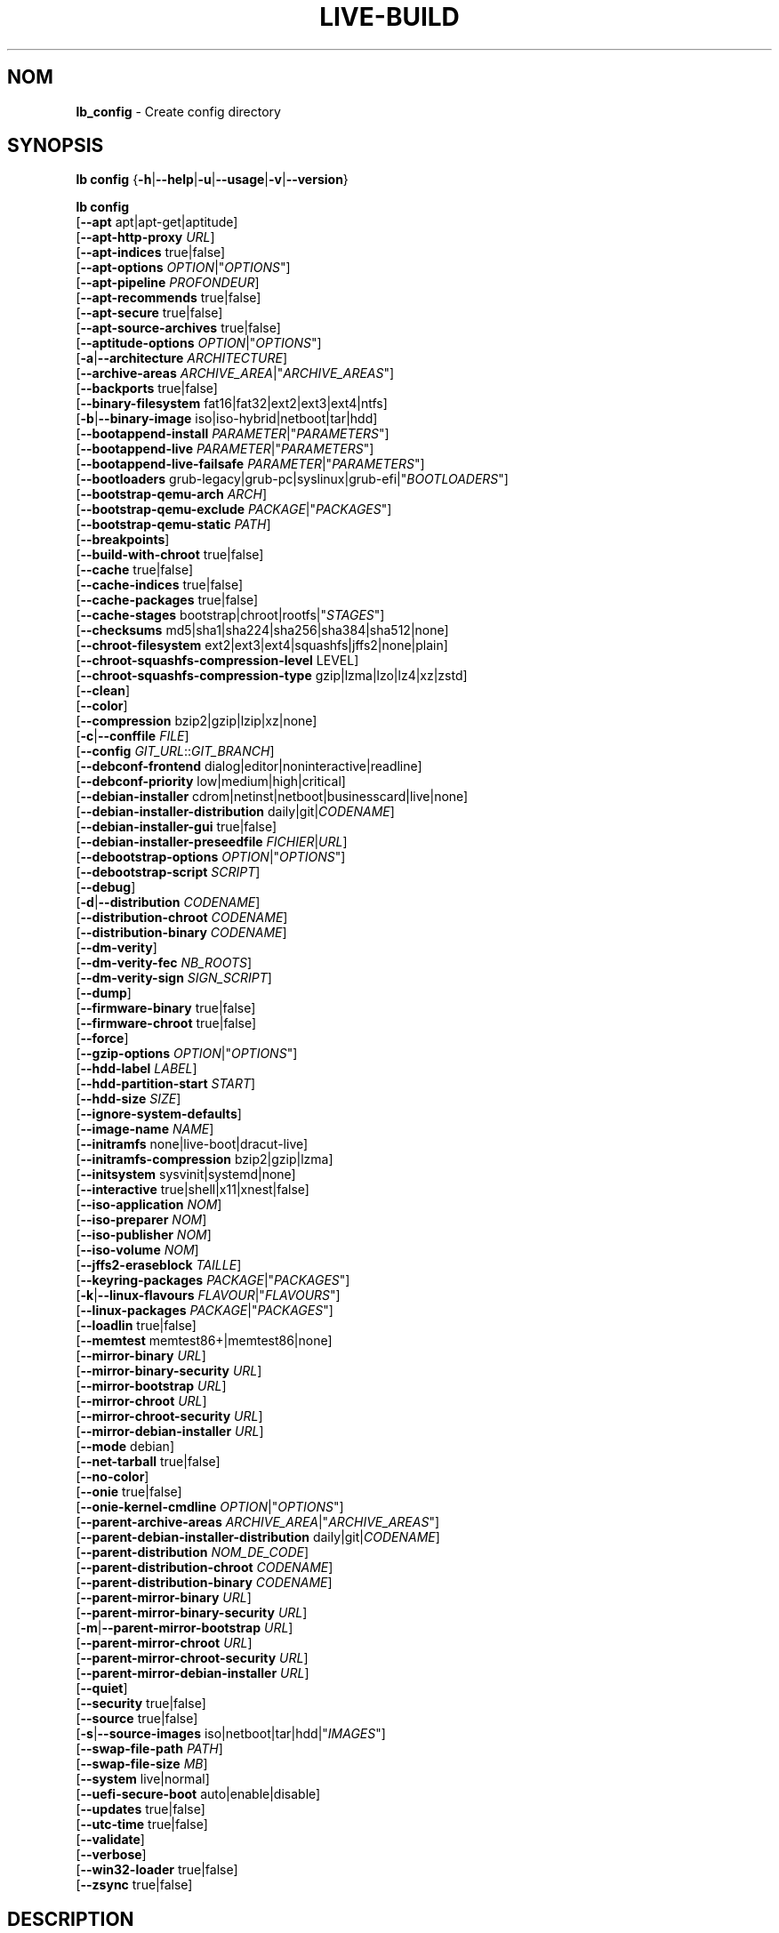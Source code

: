 .\"*******************************************************************
.\"
.\" This file was generated with po4a. Translate the source file.
.\"
.\"*******************************************************************
.TH LIVE\-BUILD 1 2025\-03\-27 2:20250225mauna2 "Debian Live Project"

.SH NOM
\fBlb_config\fP \- Create config directory

.SH SYNOPSIS
\fBlb config\fP {\fB\-h\fP|\fB\-\-help\fP|\fB\-u\fP|\fB\-\-usage\fP|\fB\-v\fP|\fB\-\-version\fP}
.PP
\fBlb config\fP
.br
  [\fB\-\-apt\fP apt|apt\-get|aptitude]
.br
  [\fB\-\-apt\-http\-proxy\fP \fIURL\fP]
.br
  [\fB\-\-apt\-indices\fP true|false]
.br
  [\fB\-\-apt\-options\fP \fIOPTION\fP|"\fIOPTIONS\fP"]
.br
  [\fB\-\-apt\-pipeline\fP \fIPROFONDEUR\fP]
.br
  [\fB\-\-apt\-recommends\fP true|false]
.br
  [\fB\-\-apt\-secure\fP true|false]
.br
  [\fB\-\-apt\-source\-archives\fP true|false]
.br
  [\fB\-\-aptitude\-options\fP \fIOPTION\fP|"\fIOPTIONS\fP"]
.br
  [\fB\-a\fP|\fB\-\-architecture\fP \fIARCHITECTURE\fP]
.br
  [\fB\-\-archive\-areas\fP \fIARCHIVE_AREA\fP|"\fIARCHIVE_AREAS\fP"]
.br
  [\fB\-\-backports\fP true|false]
.br
  [\fB\-\-binary\-filesystem\fP fat16|fat32|ext2|ext3|ext4|ntfs]
.br
  [\fB\-b\fP|\fB\-\-binary\-image\fP iso|iso\-hybrid|netboot|tar|hdd]
.br
  [\fB\-\-bootappend\-install\fP \fIPARAMETER\fP|"\fIPARAMETERS\fP"]
.br
  [\fB\-\-bootappend\-live\fP \fIPARAMETER\fP|"\fIPARAMETERS\fP"]
.br
  [\fB\-\-bootappend\-live\-failsafe\fP \fIPARAMETER\fP|"\fIPARAMETERS\fP"]
.br
  [\fB\-\-bootloaders\fP grub\-legacy|grub\-pc|syslinux|grub\-efi|"\fIBOOTLOADERS\fP"]
.br
  [\fB\-\-bootstrap\-qemu\-arch\fP \fIARCH\fP]
.br
  [\fB\-\-bootstrap\-qemu\-exclude\fP \fIPACKAGE\fP|"\fIPACKAGES\fP"]
.br
  [\fB\-\-bootstrap\-qemu\-static\fP \fIPATH\fP]
.br
  [\fB\-\-breakpoints\fP]
.br
  [\fB\-\-build\-with\-chroot\fP true|false]
.br
  [\fB\-\-cache\fP true|false]
.br
  [\fB\-\-cache\-indices\fP true|false]
.br
  [\fB\-\-cache\-packages\fP true|false]
.br
  [\fB\-\-cache\-stages\fP bootstrap|chroot|rootfs|"\fISTAGES\fP"]
.br
  [\fB\-\-checksums\fP md5|sha1|sha224|sha256|sha384|sha512|none]
.br
  [\fB\-\-chroot\-filesystem\fP ext2|ext3|ext4|squashfs|jffs2|none|plain]
.br
  [\fB\-\-chroot\-squashfs\-compression\-level\fP LEVEL]
.br
  [\fB\-\-chroot\-squashfs\-compression\-type\fP gzip|lzma|lzo|lz4|xz|zstd]
.br
  [\fB\-\-clean\fP]
.br
  [\fB\-\-color\fP]
.br
  [\fB\-\-compression\fP bzip2|gzip|lzip|xz|none]
.br
  [\fB\-c\fP|\fB\-\-conffile\fP \fIFILE\fP]
.br
  [\fB\-\-config\fP \fIGIT_URL\fP::\fIGIT_BRANCH\fP]
.br
  [\fB\-\-debconf\-frontend\fP dialog|editor|noninteractive|readline]
.br
  [\fB\-\-debconf\-priority\fP low|medium|high|critical]
.br
  [\fB\-\-debian\-installer\fP cdrom|netinst|netboot|businesscard|live|none]
.br
  [\fB\-\-debian\-installer\-distribution\fP daily|git|\fICODENAME\fP]
.br
  [\fB\-\-debian\-installer\-gui\fP true|false]
.br
  [\fB\-\-debian\-installer\-preseedfile\fP \fIFICHIER\fP|\fIURL\fP]
.br
  [\fB\-\-debootstrap\-options\fP \fIOPTION\fP|"\fIOPTIONS\fP"]
.br
  [\fB\-\-debootstrap\-script\fP \fISCRIPT\fP]
.br
  [\fB\-\-debug\fP]
.br
  [\fB\-d\fP|\fB\-\-distribution\fP \fICODENAME\fP]
.br
  [\fB\-\-distribution\-chroot\fP \fICODENAME\fP]
.br
  [\fB\-\-distribution\-binary\fP \fICODENAME\fP]
.br
  [\fB\-\-dm\-verity\fP]
.br
  [\fB\-\-dm\-verity\-fec\fP \fINB_ROOTS\fP]
.br
  [\fB\-\-dm\-verity\-sign\fP \fISIGN_SCRIPT\fP]
.br
  [\fB\-\-dump\fP]
.br
  [\fB\-\-firmware\-binary\fP true|false]
.br
  [\fB\-\-firmware\-chroot\fP true|false]
.br
  [\fB\-\-force\fP]
.br
  [\fB\-\-gzip\-options\fP \fIOPTION\fP|"\fIOPTIONS\fP"]
.br
  [\fB\-\-hdd\-label\fP \fILABEL\fP]
.br
  [\fB\-\-hdd\-partition\-start\fP \fISTART\fP]
.br
  [\fB\-\-hdd\-size\fP \fISIZE\fP]
.br
  [\fB\-\-ignore\-system\-defaults\fP]
.br
  [\fB\-\-image\-name\fP \fINAME\fP]
.br
  [\fB\-\-initramfs\fP none|live\-boot|dracut\-live]
.br
  [\fB\-\-initramfs\-compression\fP bzip2|gzip|lzma]
.br
  [\fB\-\-initsystem\fP sysvinit|systemd|none]
.br
  [\fB\-\-interactive\fP true|shell|x11|xnest|false]
.br
  [\fB\-\-iso\-application\fP \fINOM\fP]
.br
  [\fB\-\-iso\-preparer\fP \fINOM\fP]
.br
  [\fB\-\-iso\-publisher\fP \fINOM\fP]
.br
  [\fB\-\-iso\-volume\fP \fINOM\fP]
.br
  [\fB\-\-jffs2\-eraseblock\fP \fITAILLE\fP]
.br
  [\fB\-\-keyring\-packages\fP \fIPACKAGE\fP|"\fIPACKAGES\fP"]
.br
  [\fB\-k\fP|\fB\-\-linux\-flavours\fP \fIFLAVOUR\fP|"\fIFLAVOURS\fP"]
.br
  [\fB\-\-linux\-packages\fP \fIPACKAGE\fP|"\fIPACKAGES\fP"]
.br
  [\fB\-\-loadlin\fP true|false]
.br
  [\fB\-\-memtest\fP memtest86+|memtest86|none]
.br
  [\fB\-\-mirror\-binary\fP \fIURL\fP]
.br
  [\fB\-\-mirror\-binary\-security\fP \fIURL\fP]
.br
  [\fB\-\-mirror\-bootstrap\fP \fIURL\fP]
.br
  [\fB\-\-mirror\-chroot\fP \fIURL\fP]
.br
  [\fB\-\-mirror\-chroot\-security\fP \fIURL\fP]
.br
  [\fB\-\-mirror\-debian\-installer\fP \fIURL\fP]
.br
  [\fB\-\-mode\fP debian]
.br
  [\fB\-\-net\-tarball\fP true|false]
.br
  [\fB\-\-no\-color\fP]
.br
  [\fB\-\-onie\fP true|false]
.br
  [\fB\-\-onie\-kernel\-cmdline\fP \fIOPTION\fP|"\fIOPTIONS\fP"]
.br
  [\fB\-\-parent\-archive\-areas\fP \fIARCHIVE_AREA\fP|"\fIARCHIVE_AREAS\fP"]
.br
  [\fB\-\-parent\-debian\-installer\-distribution\fP daily|git|\fICODENAME\fP]
.br
  [\fB\-\-parent\-distribution\fP \fINOM_DE_CODE\fP]
.br
  [\fB\-\-parent\-distribution\-chroot\fP \fICODENAME\fP]
.br
  [\fB\-\-parent\-distribution\-binary\fP \fICODENAME\fP]
.br
  [\fB\-\-parent\-mirror\-binary\fP \fIURL\fP]
.br
  [\fB\-\-parent\-mirror\-binary\-security\fP \fIURL\fP]
.br
  [\fB\-m\fP|\fB\-\-parent\-mirror\-bootstrap\fP \fIURL\fP]
.br
  [\fB\-\-parent\-mirror\-chroot\fP \fIURL\fP]
.br
  [\fB\-\-parent\-mirror\-chroot\-security\fP \fIURL\fP]
.br
  [\fB\-\-parent\-mirror\-debian\-installer\fP \fIURL\fP]
.br
  [\fB\-\-quiet\fP]
.br
  [\fB\-\-security\fP true|false]
.br
  [\fB\-\-source\fP true|false]
.br
  [\fB\-s\fP|\fB\-\-source\-images\fP iso|netboot|tar|hdd|"\fIIMAGES\fP"]
.br
  [\fB\-\-swap\-file\-path\fP \fIPATH\fP]
.br
  [\fB\-\-swap\-file\-size\fP \fIMB\fP]
.br
  [\fB\-\-system\fP live|normal]
.br
  [\fB\-\-uefi\-secure\-boot\fP auto|enable|disable]
.br
  [\fB\-\-updates\fP true|false]
.br
  [\fB\-\-utc\-time\fP true|false]
.br
  [\fB\-\-validate\fP]
.br
  [\fB\-\-verbose\fP]
.br
  [\fB\-\-win32\-loader\fP true|false]
.br
  [\fB\-\-zsync\fP true|false]

.SH DESCRIPTION
\fBlb config\fP is a high\-level command (porcelain) of \fIlive\-build\fP(7), the
Debian Live tool suite.
.PP
\fBlb config\fP populates the configuration directory for live\-build. This
directory is named 'config' and is created in the current directory where
\fBlb config\fP was executed.
.PP
Note: \fBlb config\fP tries to be smart and sets defaults for some options
depending upon the settings of others. However, this only typically happens
when no existing saved config exists, because values are only automatically
set when not already defined (and running \fBlb config\fP involves loading any
existing config). This means that when generating a new configuration, you
should typically first ensure that any existing saved config files are
removed (by deletion of \fBconfig/{binary,bootstrap,chroot,common,source}\fP),
before then calling \fBlb config\fP just once with \fBall\fP necessary options
specified. Calling it when an existing saved config exists risks ending up
with a non\-working configuration, depending on the options changed, since in
doing so other options may end up with different values than they otherwise
might have had had automatic setting of them not been blocked by an existing
saved value. In some cases invalid combinations will be noticed and reported
as an error or warning, but this is not always the case and should not be
relied upon.

.SH OPTIONS
En plus de ses options spécifiques \fBlb config\fP fonctionne avec toutes les
options génériques de live\-build. Voir \fIlive\-build\fP(7) pour une liste
complète de toutes les options génériques de live\-build options.
.PP
.IP "\fB\-\-apt\fP apt|apt\-get|aptitude" 4
définit si apt\-get ou aptitude est utilisé pour installer des paquets lors
de la construction de l'image. Par défaut : apt.
.IP "\fB\-\-apt\-http\-proxy\fP \fIURL\fP" 4
sets the proxy for HTTP connections. By default, this is empty. It is
recommended to use the environment variable \fBhttp_proxy\fP instead.
.IP "\fB\-\-apt\-indices\fP true|false" 4
defines if the resulting images should have apt indices or not and defaults
to true.
.IP "\fB\-\-apt\-options\fP \fIOPTION\fP|\(dq\fIOPTIONS\fP\(dq" 4
defines the default options that will be appended to every apt call that is
made inside chroot during the building of the image. By default, this is set
to '\-\-yes' to allow non\-interactive installation of packages.
.IP "\fB\-\-apt\-pipeline\fP \fIPROFONDEUR\fP" 4
sets the depth of the apt/aptitude pipeline. In cases where the remote
server is not RFC conforming or buggy (such as Squid 2.0.2) this option can
be a value from 0 to 5 indicating how many outstanding requests apt should
send. A value of zero MUST be specified if the remote host does not properly
linger on TCP connections \- otherwise data corruption will occur. Hosts
which require this are in violation of RFC 2068. By default, live\-build does
not set this option.
.IP "\fB\-\-apt\-recommends\fP true|false" 4
définit si apt devrait installer automatiquement les paquets
recommandés. Par défaut : true.
.IP "\fB\-\-apt\-secure\fP true|false" 4
définit si apt devrait vérifier les signatures de dépôt. Par défaut : true.
.IP "\fB\-\-apt\-source\-archives\fP true|false" 4
defines if deb\-src entries should be included in the resulting live image's
apt sources.list or not, defaults to true.
.IP "\fB\-\-aptitude\-options\fP \fIOPTION\fP|\(dq\fIOPTIONS\fP\(dq" 4
defines the default options that will be appended to every aptitude call
that is made inside chroot during building of the image. By default, this is
set to '\-\-assume\-yes' to allow non\-interactive installation of packages.
.IP "\fB\-a\fP|\fB\-\-architecture\fP \fIARCHITECTURE\fP" 4
defines the architecture of the to be built image. By default, this is set
to the host architecture. Note that you cannot crossbuild for another
architecture if your host system is not able to execute binaries for the
target architecture natively. For example, building amd64 images on i386 and
vice versa is possible if you have a 64bit capable i386 processor and the
right kernel. But building powerpc images on an i386 system is not possible.
.IP "\fB\-\-archive\-areas\fP \fIARCHIVE_AREA\fP|\(dq\fIARCHIVE_AREAS\fP\(dq" 4
defines which package archive areas (a comma or space separated list) of a
debian package archive should be used for configured debian package
mirrors. By default, this is set to main only. Remember to check the
licenses of each package with respect to their redistributability in your
juristiction when enabling contrib or non\-free with this mechanism.
.IP "\fB\-\-backports\fP true|false" 4
defines if debian backports package archives should be included in the image
or not.
.IP "\fB\-\-binary\-filesystem\fP fat16|fat32|ext2|ext3|ext4|ntfs" 4
defines the filesystem to be used in the image type. This only has an effect
if the selected binary image type lets you choose a filesystem. For example,
for the ISO image type the resulting CD/DVD always has the filesystem
ISO9660. When building HDD images for USB sticks, multiple filesystem
formats are supported, thus this becomes applicable to allow selection. Note
that it defaults to 'fat32' on all architectures. Also note that if you
choose 'fat16' and your resulting binary image gets bigger than 2GB, the
binary filesystem automatically gets switched to 'fat32'.
.IP "\fB\-b\fP|\fB\-\-binary\-image\fP iso|iso\-hybrid|netboot|tar|hdd" 4
defines the image type to build. By default, for images using syslinux, this
is set to 'iso\-hybrid' to build CD/DVD images that may also be used like HDD
images, for non\-syslinux images, it defaults to 'iso'.
.IP "\fB\-\-bootappend\-install\fP \fIPARAMÈTRE\fP|\(dq\fIPARAMÈTRES\fP\(dq" 4
paramètre les options de démarrage spécifiques à debian\-installer, si inclu.
.IP "\fB\-\-bootappend\-live\fP \fIPARAMÈTRE\fP|\(dq\fIPARAMÈTRES\fP\(dq" 4
paramètre les options de démarrage spécifiques à debian\-live. Une liste
complète des paramètres de démarrage peut être trouvée dans les pages de
manuel \fIlive\-boot\fP(7) et \fIlive\-config\fP(7).
.IP "\fB\-\-bootappend\-live\-failsafe\fP \fIPARAMETER\fP|\(dq\fIPARAMETERS\fP\(dq" 4
sets boot parameters specific to debian\-live failsafe boot entries. A
complete list of boot parameters can be found in the \fIlive\-boot\fP(7) and
\fIlive\-config\fP(7) manual pages.
.IP "\fB\-\-bootloaders\fP grub\-legacy|grub\-pc|syslinux|grub\-efi|\(dq\fIBOOTLOADERS\fP\(dq" 4
defines which bootloaders to use in the generated image. This only has an
effect if the selected binary image type lets you choose the bootloader. For
example, if you build an ISO then syslinux (or more precise, isolinux) is
always used. Also note that not all combinations of binary image types and
bootloaders are supported (\fBlb config\fP will fail to create such an
unsupported configuration and will give a explanation about it). For HDD
images on amd64 and i386, the default is 'syslinux'. This option supports
more than one bootloader to be specified (space or comma separated) in order
to allow for both BIOS and EFI bootloaders to be included, though note that
only one of each type can be used (i.e. do not try to use two BIOS
bootloaders).
.IP "\fB\-\-bootstrap\-qemu\-arch\fP \fIARCH\fP" 4
sets the architecture to use for foreign bootstrap. Defaults to empty.
.IP "\fB\-\-bootstrap\-qemu\-exclude\fP \fIPACKAGE\fP|\(dq\fIPACKAGES\fP\(dq" 4
sets the packages to exclude during foreign bootstrap. Defaults to empty.
.IP "\fB\-\-bootstrap\-qemu\-static\fP \fIPATH\fP" 4
sets the static qemu binary for foreign bootstrap. Defaults to empty.
.IP \fB\-\-breakpoints\fP 4
inserts pauses during the generation of the image, where breakpoints have
been placed, if any (development oriented).
.IP "\fB\-\-build\-with\-chroot\fP true|false" 4
defines whether live\-build should use the tools from within the chroot to
build the binary image or not by using and including the host system's
tools. This is a very dangerous option, using the tools of the host system
can lead to tainted and even non\-bootable images if the host systems version
of the required tools (mainly these are the bootloaders such as syslinux and
grub, and the auxiliary tools such as dosfstools, xorriso, squashfs\-tools
and others) do not \fBexactly\fP match what is present at build\-time in the
target distribution. Never disable this option unless you are \fBexactly\fP
sure what you are doing and have \fBcompletely\fP understood its consequences.
.IP "\fB\-\-cache\fP true|false" 4
defines globally if any cache should be used at all. Different caches can be
controlled through their own options.
.IP "\fB\-\-cache\-indices\fP true|false" 4
defines if downloaded package indices and lists should be cached. This is
false by default. Enabling it lets you rebuild an image completely offline,
however, you would not get updates anymore then.
.IP "\fB\-\-cache\-packages\fP true|false" 4
defines if downloaded packages files should be cached. This is true by
default. Disabling it does save space consumption in your build directory,
but remember that you will cause much unnecessary traffic if you do a couple
of rebuilds. In general you should always leave it true, however, in some
particular rare build setups, it can be faster to refetch packages from the
network mirror, if using a local one, rather than to utilize the local disk.
.IP "\fB\-\-cache\-stages\fP bootstrap|chroot|rootfs|\(dq\fISTAGES\fP\(dq" 4
sets which stages should be cached (a comma or space separated list). By
default this is set to 'bootstrap'. As an exception to the normal stage
names, 'rootfs' can also be used here which means only cache the generated
root filesystem in filesystem.{dir,ext*,squashfs}. This is useful during
development if you want to rebuild the binary stage but not regenerate the
root filesystem all the time.
.IP "\fB\-\-checksums\fP md5|sha1|sha224|sha256|sha384|sha512|none" 4
defines if the binary image should contain a file called XXXsums.txt, where
XXX is one of the mentioned checksum types. This file lists all files on the
image together with their checksums. This in turn can be used by
\fIlive\-boot\fP(7)'s built\-in integrity\-check to verify the medium if specified
at boot prompt. In general, this should not be 'none' and is an important
feature of live system released to the public. However, during development
of very big images it can save some time by not calculating the checksums.
.IP "\fB\-\-chroot\-filesystem\fP ext2|ext3|ext4|squashfs|jffs2|none|plain" 4
defines which filesystem type should be used for the root filesystem
image. If you use 'none' or 'plain', then no filesystem image is created and
the root filesystem content is copied on the binary image filesystem as flat
files. Depending on what binary filesystem you have chosen, it may not be
possible to build with such a plain root filesystem, e.g. fat16/fat32 will
not work as linux does not support running directly on them.
.IP "\fB\-\-chroot\-squashfs\-compression\-level\fP LEVEL" 4
defines the compression level that is used for the root filesystem image if
squashfs is used. Each compression algorithm supports different levels (or
none). You can look them up in the \fImksquashfs\fP help. Defaults to the
default setting in \fImksquashfs\fP.
.IP "\fB\-\-chroot\-squashfs\-compression\-type\fP gzip|lzma|lzo|lz4|xz|zstd" 4
defines the compression algorithm that is used for the root filesystem image
if squashfs is used. Defaults to xz.
.IP \fB\-\-clean\fP 4
minimise le répertoire de configuration en supprimant automatiquement les
sous\-répertoires non\-utilisés et donc vides.
.IP \fB\-\-color\fP 4
turns on color in the messages.
.IP "\fB\-\-compression\fP bzip2|gzip|lzip|xz|none" 4
defines the compression program to be used to compress tarballs. Defaults to
none.
.IP "\fB\-c\fP|\fB\-\-conffile\fP \fIFILE\fP" 4
defines a user specified alternative configuration file to use in addition
to the normally used one in the config directory.
.IP "\fB\-\-config\fP \fIGIT_URL\fP::\fIGIT_BRANCH\fP" 4
bootstraps the config tree from a git repository, optionally appended by a
Git ID (branch, commit, tag, etc.).
.IP "\fB\-\-debconf\-frontend\fP dialog|editor|noninteractive|readline" 4
defines what value the debconf frontend should be set to inside the
chroot. Note that setting it to anything but 'noninteractive', which is the
default, makes your build asking questions during the build.
.IP "\fB\-\-debconf\-priority\fP low|medium|high|critical" 4
définit à quelle valeur la priorité debconf devra être paramétrée dans le
chroot. Par défaut, elle est paramétrée à critical, ce qui signifie que
presque aucune question n'est affichée. Notez que ceci a seulement un effet
si vous utilisez un des frontend debconf n'étant pas noninteractive.
.IP "\fB\-\-debian\-installer\fP cdrom|netinst|netboot|businesscard|live|none" 4
définit quel type, si vous en demandez un, de debian\-installer devrait être
inclu dans l'image binaire résultante. Par défaut, aucun installateur n'est
inclu. Toutes les flavours sauf live sont les configurations identiques
utilisées sur le média installateur produit par un cd\-debian
régulier. Lorsque live est choisi, l'udeb live\-installer est inclu pour que
l'installateur\-debian ait un comportement différent de d'habitude \- au lieu
de l'installation du système debian depuis les paquets du média ou du
réseau, il installe le système live sur le disque.
.IP "\fB\-\-debian\-installer\-distribution\fP daily|git|\fICODENAME\fP" 4
defines the distribution where the debian\-installer files should be taken
out from. Normally, this should be set to the same distribution as the live
system. However, sometimes, one wants to use a newer or even either the
\fIdaily\fP built installer or the installer rebuilt from its \fIgit\fP
repository.
.IP "\fB\-\-debian\-installer\-gui\fP true|false" 4
defines whether the graphical version of the debian\-installer should be
provided alongside the text based one. This defaults to true.
.IP "\fB\-\-debian\-installer\-preseedfile\fP \fIFICHIER\fP|\fIURL\fP" 4
paramètre le nom de fichier ou l'URL pour un fichier de pré\-configuration
inclu ou utilisé optionnellement pour l'installateur debian. Si le
config/binary_debian\-installer/preseed.cfg existe, il sera utilisé par
défaut.
.IP "\fB\-\-debootstrap\-options\fP \fIOPTION\fP|\(dq\fIOPTIONS\fP\(dq" 4
passes the given options to debootstrap when setting up the base system.
.IP "\fB\-\-debootstrap\-script\fP \fISCRIPT\fP" 4
tells debootstrap to use an alternate bootstrap script (last parameter to
debootstrap).
.IP \fB\-\-debug\fP 4
turns on debugging informational messages.
.IP "\fB\-d\fP|\fB\-\-distribution\fP \fICODENAME\fP" 4
defines the distribution of the resulting live system. This defaults to
\&'testing'. The value 'sid' can be used for Debian unstable.
.IP "\fB\-\-distribution\-binary\fP \fICODENAME\fP" 4
defines the distribution enabled in the resulting live system (defaults to
the value set in \fB\-\-distribution\fP)
.IP "\fB\-\-distribution\-chroot\fP \fICODENAME\fP" 4
defines the distribution used to build the live system (defaults to the
value set in \fB\-\-distribution\fP)
.IP \fB\-\-dm\-verity\fP 4
Enables dm\-verity support for root file system. Only squashfs, ext2, ext3
and ext4 are supported. For more information see \fIlive\-boot\fP(7).
.IP "\fB\-\-dm\-verity\-fec\fP \fINB_ROOTS\fP" 4
Enables forward error correction for dm\-verity. \fINB_ROOTS\fP is the number of
error correction roots thas should be used. The value can be between 2 and
24. Android uses 2 by default.
.IP "\fB\-\-dm\-verity\-sign\fP \fISIGN_SCRIPT\fP" 4
Sign root hash of dm\-verity device. Script takes two arguments: the root
hash and a file to output the signature to.
.IP \fB\-\-dump\fP 4
prepares a report of the currently present live system configuration and the
version of live\-build used. This is useful to provide if you submit bug
reports, helping to provide basic useful information required for us to
locate and replicate an error.
.IP "\fB\-\-firmware\-binary\fP true|false" 4
includes firmware packages in debian\-installer. Defaults to true.
.IP "\fB\-\-firmware\-chroot\fP true|false" 4
includes firmware packages in the live image. Defaults to true. Beware that
some firmware packages are non\-free and will only be included if the
non\-free archive area is included in \fB\-\-archive\-areas\fP (and
\fB\-\-parent\-archive\-areas\fP). This is particularly relevant if you want
working wifi for instance.
.IP \fB\-\-force\fP 4
forces re\-execution of already run stages. Use only if you know what you are
doing. It is generally safer to use \fBlb clean\fP to clean up before
re\-executing \fBlb build\fP.
.IP "\fB\-\-gzip\-options\fP \fIOPTION\fP|\(dq\fIOPTIONS\fP\(dq" 4
defines the default options that will be appended to (almost) every gzip
call during the building of the image. By default, this is set to '\-\-best'
to use highest (but slowest) compression. Dynamically, if the host system
supports it, also '\-\-rsyncable' is added.
.IP "\fB\-\-hdd\-label\fP \fILABEL\fP" 4
defines the label for the HDD target. Defaults to 'DEBIAN_LIVE'.
.IP "\fB\-\-hdd\-partition\-start\fP \fISTART\fP" 4
sets the start of the partition for the HDD target for BIOSes that expect a
specific boot partition start (e.g. "63s"). If empty, use optimal
layout. Defaults to empty.
.IP "\fB\-\-hdd\-size\fP \fISIZE\fP" 4
defines the size for the HDD target. The unit is MiB. Defaults to 'auto',
which generates the smallest possible image.
.IP \fB\-\-ignore\-system\-defaults\fP 4
\fBlb config\fP by default reads system defaults from \fI/etc/live/build.conf\fP
and \fI/etc/live/build/*\fP when generating a new live system config
directory. This is useful if you want to set global settings, such as mirror
locations, and don't want to specify them all of the time. This option
allows you to ignore such global settings.
.IP "\fB\-\-image\-name\fP \fINAME\fP" 4
sets the base name of the image. Defaults to live\-image.
.IP "\fB\-\-initramfs\fP none|live\-boot|dracut\-live" 4
sets the name of the package that contains the live system specific
initramfs modification and defaults to live\-boot. Using 'none' is useful if
the resulting system image should not be a live image (experimental). Note
that dracut requires the CD label in the kernel command line, so you might
want to set \fB\-\-iso\-volume\fP explicitly.
.IP "\fB\-\-initramfs\-compression\fP bzip2|gzip|lzma" 4
defines the compression program to be used to compress the
initramfs. Defaults to 'gzip'.
.IP "\fB\-\-initsystem\fP sysvinit|systemd|none" 4
defines the init system. Defaults to 'systemd'.
.IP "\fB\-\-interactive\fP true|shell|x11|xnest|false" 4
defines if after the chroot stage and before the beginning of the binary
stage, an interactive shell login should be spawned in the chroot in order
to allow you to do manual customizations, or as an alternative to 'true' and
\&'false' a specific shell to use (note that 'true' corresponds to a value of
\&'shell'). Once you close the shell with logout or exit, the build will
continue as usual. Note that it's strongly discouraged to use this for
anything else than testing. Modifications that should be present in all
builds of a live system should be properly made through hooks. Everything
else destroys the beauty of being able to completely automate the build
process and making it non\-interactive. By default, this is of course
\&'false'.
.IP "\fB\-\-iso\-application\fP \fINAME\fP" 4
sets the APPLICATION field in the header of a resulting CD/DVD image and
defaults to "Debian Live".
.IP "\fB\-\-iso\-preparer\fP \fINAME\fP" 4
sets the PREPARER field in the header of a resulting CD/DVD image. By
default this is set to "live\-build \fIVERSION\fP;
https://salsa.debian.org/live\-team/live\-build", where VERSION is expanded to
the version of live\-build that was used to build the image.
.IP "\fB\-\-iso\-publisher\fP \fINAME\fP" 4
sets the PUBLISHED field in the header of a resulting CD/DVD image. By
default, this is set to 'Debian Live project;
https://wiki.debian.org/DebianLive; debian\-live@lists.debian.org'. Remember
to change this to the appropriate value when distributing custom and
unofficial images.
.IP "\fB\-\-iso\-volume\fP \fINAME\fP" 4
sets the VOLUME field in the header of a resulting CD/DVD and defaults to
\&'Debian (\fIDISTRIBUTION\fP) (\fIDATE\fP)' where DISTRIBUTION is replaced with the
distribution name, and DATE with the current date and time of the
generation.
.IP "\fB\-\-jffs2\-eraseblock\fP \fISIZE\fP" 4
sets the eraseblock size for a JFFS2 (Second Journaling Flash File System)
filesystem. The default is 64 KiB. If you use an erase block size different
than the erase block size of the target MTD device, JFFS2 may not perform
optimally. If the SIZE specified is below 4096, the units are assumed to be
KiB.
.IP "\fB\-\-keyring\-packages\fP \fIPACKAGE\fP|\(dq\fIPACKAGES\fP\(dq" 4
sets the keyring package or additional keyring packages (a space separated
list). By default this is set to 'debian\-archive\-keyring'.
.IP "\fB\-k\fP|\fB\-\-linux\-flavours\fP \fIFLAVOUR\fP|\(dq\fIFLAVOURS\fP\(dq" 4
sets the kernel flavours to be installed (a space separated list). Note that
in case you specify more than one the first will be configured as the
default kernel that gets booted. Optionally you can use an architecture
qualifier, e.g. amd64:amd64. Given an i386 system you can enable amd64
foreign architecture thanks to the commands: "dpkg \-\-add\-architecture amd64
; apt\-get update". This enables you to use "686 amd64:amd64" as a linux
flavour. The amd64 kernel will be installed alongside the i386's 686 kernel.
.IP "\fB\-\-linux\-packages\fP \fIPACKAGE\fP|\(dq\fIPACKAGES\fP\(dq" 4
defines a space separated list of partial kernel package names. For each
name given and for each flavour in \fBLB_LINUX_FLAVOURS_WITH_ARCH\fP
(\fB\-\-linux\-flavours\fP), '\-FLAVOUR' will be appended to the name to get the
names of kernel packages to be included. By default this is
\&'linux\-image'. So for instance if this is set to "linux\-image linux\-headers"
and \fBLB_LINUX_FLAVOURS_WITH_ARCH\fP is "i386 amd64:amd64" then you will get
the four packages "linux\-image\-i386", "linux\-image\-amd64:amd64",
"linux\-headers\-i386" and "linux\-headers\-amd64:amd64". You can specify "none"
to disable the kernel installation step.
.IP "\fB\-\-loadlin\fP true|false" 4
sets loadlin. Defaults to false, except when the debian\-installer is
included for x86_64 or i386.
.IP "\fB\-\-memtest\fP memtest86+|memtest86|none" 4
defines if memtest, memtest86+ or no memory tester at all should be included
(available as a bootloader menu entry). This is only available on amd64 and
i386 and defaults to memtest86+.
.IP "\fB\-\-mirror\-binary\fP \fIURL\fP" 4
sets the location of the derivative package mirror that should end up
configured in the final image and which is the one a user would see and
use. This has not necessarily to be the same that is used to build the
image, e.g. if you use a local mirror but want to have an official mirror in
the image. This defaults to 'http://deb.debian.org/debian/'.
.IP "\fB\-\-mirror\-binary\-security\fP \fIURL\fP" 4
sets the location of the derivatives security package mirror that should end
up configured in the final image. This defaults to
\&'http://security.debian.org/'.
.IP "\fB\-\-mirror\-bootstrap\fP \fIURL\fP" 4
sets the location of the debian package mirror that should be used to
bootstrap the derivative from. This defaults to
\&'http://deb.debian.org/debian/'.
.IP "\fB\-\-mirror\-chroot\fP \fIURL\fP" 4
sets the location of the debian package mirror that will be used to fetch
the packages of the derivative in order to build the live system. By
default, this is set to the value of \fB\-\-mirror\-bootstrap\fP.
.IP "\fB\-\-mirror\-chroot\-security\fP \fIURL\fP" 4
sets the location of the debian security package mirror that will be used to
fetch the packages of the derivative in order to build the live system. By
default, this points to 'http://security.debian.org/'.
.IP "\fB\-\-mirror\-debian\-installer\fP \fIURL\fP" 4
sets the location of the mirror that will be used to fetch the debian
installer images of the derivative. By default, this points to the same
mirror used to build the live system, i.e. the value of \fB\-\-mirror\-chroot\fP.
.IP "\fB\-\-mode\fP debian" 4
defines a global mode to load project specific defaults. By default this is
set to debian.
.IP "\fB\-\-net\-tarball\fP true|false" 4
defines if a compressed tarball should be created. If disabled, the plain
binary directory is considered the output. Default is true.
.IP \fB\-\-no\-color\fP 4
turns off color in the messages.
.IP "\fB\-\-onie\fP true|false" 4
defines if an ONIE.bin image is generated. ONIE binaries can be loaded by
supported systems, and will in turn boot the live image. Note that ISO or
hybrid\-iso are the only formats supported. For more information visit
<\fIhttp://onie.org/\fP>. Default is false.
.IP "\fB\-\-onie\-kernel\-cmdline\fP \fIOPTION\fP|\(dq\fIOPTIONS\fP\(dq" 4
defines additional kernel command line options that the ONIE system will use
when booting the image. Default is empty string.
.IP "\fB\-\-parent\-archive\-areas\fP \fIARCHIVE_AREA\fP|\(dq\fIARCHIVE_AREAS\fP\(dq" 4
defines the archive areas for derivatives of the resulting live system (a
comma or space separated list).
.IP "\fB\-\-parent\-debian\-installer\-distribution\fP daily|git|\fICODENAME\fP" 4
définit la distribution de l'installateur\-debian parent pour les dérivations
du système live résultant.
.IP "\fB\-\-parent\-distribution\fP \fICODENAME\fP" 4
définit la distribution parente pour les dérivations du système live
résultant.
.IP "\fB\-\-parent\-distribution\-binary\fP \fICODENAME\fP" 4
defines the derivative's parent distribution enabled in the resulting live
system.
.IP "\fB\-\-parent\-distribution\-chroot\fP \fICODENAME\fP" 4
defines the derivative's parent distribution used to build the live system.
.IP "\fB\-\-parent\-mirror\-binary\fP \fIURL\fP" 4
sets the location of the debian package mirror that should end up configured
in the final image and which is the one a user would see and use. This has
not necessarily to be the same that is used to build the image, e.g. if you
use a local mirror but want to have an official mirror in the image. This
defaults to the value of \fB\-\-mirror\-binary\fP.
.IP "\fB\-\-parent\-mirror\-binary\-security\fP \fIURL\fP" 4
sets the location of the debian security package mirror that should end up
configured in the final image. This defaults to the value of
\fB\-\-mirror\-binary\-security\fP.
.IP "\-m|\fB\-\-parent\-mirror\-bootstrap\fP \fIURL\fP" 4
sets the location of the debian package mirror that should be used to
bootstrap from. This defaults to the value of \fB\-\-mirror\-bootstrap\fP.
.IP "\fB\-\-parent\-mirror\-chroot\fP \fIURL\fP" 4
sets the location of the debian package mirror that will be used to fetch
the packages in order to build the live system. This defaults to the value
of \fB\-\-parent\-mirror\-bootstrap\fP.
.IP "\fB\-\-parent\-mirror\-chroot\-security\fP \fIURL\fP" 4
sets the location of the debian security package mirror that will be used to
fetch the packages in order to build the live system. This defaults to the
value of \fB\-\-mirror\-chroot\-security\fP.
.IP "\fB\-\-parent\-mirror\-debian\-installer\fP \fIURL\fP" 4
sets the location of the mirror that will be used to fetch the debian
installer images. This defaults to the value of \fB\-\-parent\-mirror\-chroot\fP.
.IP \fB\-\-quiet\fP 4
reduces the verbosity of messages output by \fBlb build\fP.
.IP "\fB\-\-security\fP true|false" 4
defines if the security repositories specified in the security mirror
options should be used or not.
.IP "\fB\-\-source\fP true|false" 4
defines if a corresponding source image to the binary image should be
built. By default this is false because most people do not require this and
it involves downloading quite a few source packages. However, if you
distribute your live image to others, you should make sure you build it with
a source image alongside to help enable you to comply with licensing terms.
.IP "\fB\-s\fP|\fB\-\-source\-images\fP iso|netboot|tar|hdd" 4
defines the image type for the source image. Default is tar. More than one
can be specified (a comma or space separated list).
.IP "\fB\-\-swap\-file\-path\fP \fIPATH\fP" 4
defines the path to a swap file to create in the binary image. Default is
not to create a swap file.
.IP "\fB\-\-swap\-file\-size\fP \fIMB\fP" 4
defines what size in megabytes the swap file should be, if one is to be
created. Default is 512MB.
.IP "\fB\-\-system\fP live|normal" 4
defines if the resulting system image should be a live system or a normal,
non\-live system. Defaults to live.
.IP "\fB\-\-uefi\-secure\-boot\fP auto|enable|disable" 4
enables or disables Secure Boot support when using grub\-efi, by installing
signed shim and grub\-efi packages. By default, this is set to auto, which
means if the packages are available they will be installed, but if not only
a warning will be printed and the normal non\-signed grub\-efi will be used.
.IP "\fB\-\-updates\fP true|false" 4
defines if debian updates package archives should be included in the image
or not.
.IP "\fB\-\-utc\-time\fP true|false" 4
defines if timestamps should be UTC. Default is false, unless
SOURCE_DATE_EPOCH is set. Note, this does not affect the build log which
remains local time.
.IP \fB\-\-validate\fP 4
requests that the config be validated only, not changed, thus after the
validation check the script ends rather than writing an updated
config. Please note that at the time of writing, many options do not have
corresponding validation checks.
.IP \fB\-\-verbose\fP 4
increases the verbosity of messages output by \fBlb build\fP.
.IP "\fB\-\-win32\-loader\fP true|false" 4
defines if win32\-loader should be included in the binary image or not.
.IP "\fB\-\-zsync\fP true|false" 4
defines whether a file for distributing the image in \fIzsync\fP(1) format will
be generated. Defaults to false.

.SH ENVIRONMENT
Currently, command line switches can also be specified through the
corresponding environment variable. However, this generally should not be
relied upon, as it is an implementation detail that is subject to change in
future releases. For options applying directly to live\-build, environment
variables are named LB_FOO, meaning, e.g. \fB\-\-apt\-http\-proxy\fP becomes
\fBLB_APT_HTTP_PROXY\fP (the exception being internal options such as
\fB\-\-debug\fP). For options passed to another program, as in APT_OPTIONS or
GZIP_OPTIONS, no LB_ prefix is used.

.SH FICHIERS
.IP \fBauto/config\fP 4
.IP "\fB/etc/live/build.conf, /etc/live/build/*\fP" 4
An optional, global configuration file for \fBlb config\fP variables. It is
useful to specify a few system wide defaults, like
\fBLB_PARENT_MIRROR_BOOTSTRAP\fP. This feature can be disabled by using the
\fB\-\-ignore\-system\-defaults\fP option.

.SH "VOIR AUSSI"
\fIlive\-build\fP(7)
.PP
\fIlive\-boot\fP(7)
.PP
\fIlive\-config\fP(7)
.PP
Ce programme est une partie de live\-build.

.SH "PAGE D'ACCUEIL"
More information about live\-build and the Debian Live project can be found
on the homepage at <\fIhttps://wiki.debian.org/DebianLive\fP>.

.SH BOGUES
Bugs can be reported by submitting a bug report for the live\-build package
in the Bug Tracking System at <\fIhttp://bugs.debian.org/\fP> or by
writing a mail to the Debian Live mailing list at
<\fIdebian\-live@lists.debian.org\fP>.

.SH AUTEUR
live\-build was originally written by Daniel Baumann
<\fImail@daniel\-baumann.ch\fP>. Since 2016 development has been
continued by the Debian Live team.
